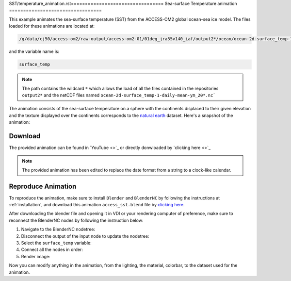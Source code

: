 SST/temperature_animation.rst=================================
Sea-surface Temperature animation
=================================

This example animates the sea-surface temperature (SST) from the ACCESS-OM2 global ocean-sea ice model. 
The files loaded for these animations are located at:

.. code-block:: bash

    /g/data/cj50/access-om2/raw-output/access-om2-01/01deg_jra55v140_iaf/output2*/ocean/ocean-2d-surface_temp-1-daily-mean-ym_20*.nc

and the variable name is:

.. code-block:: bash

    surface_temp

.. note::
    The path contains the wildcard ``*``  which allows the load of all the files contained in the repositories ``output2*`` and the netCDF files named ``ocean-2d-surface_temp-1-daily-mean-ym_20*.nc```


The animation consists of the sea-surface temperature on a sphere with the continents displaced to their given elevation and the texture displayed over the continents corresponds to the `natural earth  <https://www.naturalearthdata.com/>`_ dataset. Here's a snapshot of the animation: 

.. figure:: temperature_test.png
    :alt: Sea Surface Salinity.


Download
--------

The provided animation can be found in `YouTube <>`_ or directly donwloaded by `clicking here <>`_

.. raw:: html

    <br>

.. note:: The provided animation has been edited to replace the date format from a string to a clock-like calendar. 

Reproduce Animation
-------------------

To reproduce the animation, make sure to install ``Blender`` and  ``BlenderNC`` by following the instructions at :ref:`installation`, and download this animation ``access_sst.blend`` file by `clicking here <https://github.com/COSIMA/3D_animations/raw/main/salinty/access_salinity.blend>`_.

After downloading the blender file and opening it in VDI or your rendering computer of preference, make sure to reconnect the BlenderNC nodes by following the instruction below:

1. Navigate to the BlenderNC nodetree:
   
2. Disconnect the output of the input node to update the nodetree:

3. Select the ``surface_temp`` variable:

4. Connect all the nodes in order:
   
5. Render image:

Now you can modify anything in the animation, from the lighting, the material, colorbar, to the dataset used for the animation. 

